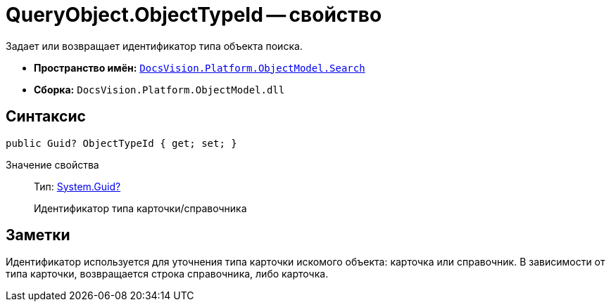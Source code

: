 = QueryObject.ObjectTypeId -- свойство

Задает или возвращает идентификатор типа объекта поиска.

* *Пространство имён:* `xref:api/DocsVision/Platform/ObjectModel/Search/Search_NS.adoc[DocsVision.Platform.ObjectModel.Search]`
* *Сборка:* `DocsVision.Platform.ObjectModel.dll`

== Синтаксис

[source,csharp]
----
public Guid? ObjectTypeId { get; set; }
----

Значение свойства::
Тип: http://msdn.microsoft.com/ru-ru/library/system.guid.aspx[System.Guid?]
+
Идентификатор типа карточки/справочника

== Заметки

Идентификатор используется для уточнения типа карточки искомого объекта: карточка или справочник. В зависимости от типа карточки, возвращается строка справочника, либо карточка.
